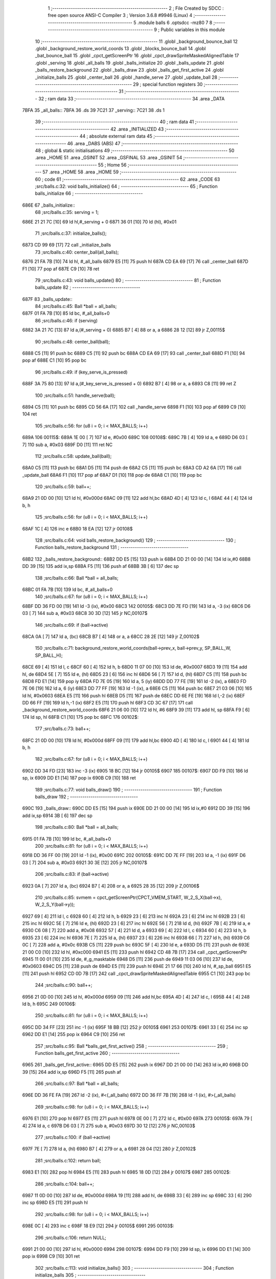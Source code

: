                               1 ;--------------------------------------------------------
                              2 ; File Created by SDCC : free open source ANSI-C Compiler
                              3 ; Version 3.6.8 #9946 (Linux)
                              4 ;--------------------------------------------------------
                              5 	.module balls
                              6 	.optsdcc -mz80
                              7 	
                              8 ;--------------------------------------------------------
                              9 ; Public variables in this module
                             10 ;--------------------------------------------------------
                             11 	.globl _background_bounce_ball
                             12 	.globl _background_restore_world_coords
                             13 	.globl _blocks_bounce_ball
                             14 	.globl _bat_bounce_ball
                             15 	.globl _cpct_getScreenPtr
                             16 	.globl _cpct_drawSpriteMaskedAlignedTable
                             17 	.globl _serving
                             18 	.globl _all_balls
                             19 	.globl _balls_initialize
                             20 	.globl _balls_update
                             21 	.globl _balls_restore_background
                             22 	.globl _balls_draw
                             23 	.globl _balls_get_first_active
                             24 	.globl _initialize_balls
                             25 	.globl _center_ball
                             26 	.globl _handle_serve
                             27 	.globl _update_ball
                             28 ;--------------------------------------------------------
                             29 ; special function registers
                             30 ;--------------------------------------------------------
                             31 ;--------------------------------------------------------
                             32 ; ram data
                             33 ;--------------------------------------------------------
                             34 	.area _DATA
   7BFA                      35 _all_balls::
   7BFA                      36 	.ds 39
   7C21                      37 _serving::
   7C21                      38 	.ds 1
                             39 ;--------------------------------------------------------
                             40 ; ram data
                             41 ;--------------------------------------------------------
                             42 	.area _INITIALIZED
                             43 ;--------------------------------------------------------
                             44 ; absolute external ram data
                             45 ;--------------------------------------------------------
                             46 	.area _DABS (ABS)
                             47 ;--------------------------------------------------------
                             48 ; global & static initialisations
                             49 ;--------------------------------------------------------
                             50 	.area _HOME
                             51 	.area _GSINIT
                             52 	.area _GSFINAL
                             53 	.area _GSINIT
                             54 ;--------------------------------------------------------
                             55 ; Home
                             56 ;--------------------------------------------------------
                             57 	.area _HOME
                             58 	.area _HOME
                             59 ;--------------------------------------------------------
                             60 ; code
                             61 ;--------------------------------------------------------
                             62 	.area _CODE
                             63 ;src/balls.c:32: void balls_initialize()
                             64 ;	---------------------------------
                             65 ; Function balls_initialize
                             66 ; ---------------------------------
   686E                      67 _balls_initialize::
                             68 ;src/balls.c:35: serving = 1;
   686E 21 21 7C      [10]   69 	ld	hl,#_serving + 0
   6871 36 01         [10]   70 	ld	(hl), #0x01
                             71 ;src/balls.c:37: initialize_balls();
   6873 CD 99 69      [17]   72 	call	_initialize_balls
                             73 ;src/balls.c:40: center_ball(all_balls);
   6876 21 FA 7B      [10]   74 	ld	hl, #_all_balls
   6879 E5            [11]   75 	push	hl
   687A CD EA 69      [17]   76 	call	_center_ball
   687D F1            [10]   77 	pop	af
   687E C9            [10]   78 	ret
                             79 ;src/balls.c:43: void balls_update()
                             80 ;	---------------------------------
                             81 ; Function balls_update
                             82 ; ---------------------------------
   687F                      83 _balls_update::
                             84 ;src/balls.c:45: Ball *ball = all_balls;
   687F 01 FA 7B      [10]   85 	ld	bc, #_all_balls+0
                             86 ;src/balls.c:46: if (serving)
   6882 3A 21 7C      [13]   87 	ld	a,(#_serving + 0)
   6885 B7            [ 4]   88 	or	a, a
   6886 28 12         [12]   89 	jr	Z,00115$
                             90 ;src/balls.c:48: center_ball(ball);
   6888 C5            [11]   91 	push	bc
   6889 C5            [11]   92 	push	bc
   688A CD EA 69      [17]   93 	call	_center_ball
   688D F1            [10]   94 	pop	af
   688E C1            [10]   95 	pop	bc
                             96 ;src/balls.c:49: if (key_serve_is_pressed)
   688F 3A 75 80      [13]   97 	ld	a,(#_key_serve_is_pressed + 0)
   6892 B7            [ 4]   98 	or	a, a
   6893 C8            [11]   99 	ret	Z
                            100 ;src/balls.c:51: handle_serve(ball);
   6894 C5            [11]  101 	push	bc
   6895 CD 56 6A      [17]  102 	call	_handle_serve
   6898 F1            [10]  103 	pop	af
   6899 C9            [10]  104 	ret
                            105 ;src/balls.c:56: for (u8 i = 0; i < MAX_BALLS; i++)
   689A                     106 00115$:
   689A 1E 00         [ 7]  107 	ld	e, #0x00
   689C                     108 00108$:
   689C 7B            [ 4]  109 	ld	a, e
   689D D6 03         [ 7]  110 	sub	a, #0x03
   689F D0            [11]  111 	ret	NC
                            112 ;src/balls.c:58: update_ball(ball);
   68A0 C5            [11]  113 	push	bc
   68A1 D5            [11]  114 	push	de
   68A2 C5            [11]  115 	push	bc
   68A3 CD A2 6A      [17]  116 	call	_update_ball
   68A6 F1            [10]  117 	pop	af
   68A7 D1            [10]  118 	pop	de
   68A8 C1            [10]  119 	pop	bc
                            120 ;src/balls.c:59: ball++;
   68A9 21 0D 00      [10]  121 	ld	hl, #0x000d
   68AC 09            [11]  122 	add	hl,bc
   68AD 4D            [ 4]  123 	ld	c, l
   68AE 44            [ 4]  124 	ld	b, h
                            125 ;src/balls.c:56: for (u8 i = 0; i < MAX_BALLS; i++)
   68AF 1C            [ 4]  126 	inc	e
   68B0 18 EA         [12]  127 	jr	00108$
                            128 ;src/balls.c:64: void balls_restore_background()
                            129 ;	---------------------------------
                            130 ; Function balls_restore_background
                            131 ; ---------------------------------
   68B2                     132 _balls_restore_background::
   68B2 DD E5         [15]  133 	push	ix
   68B4 DD 21 00 00   [14]  134 	ld	ix,#0
   68B8 DD 39         [15]  135 	add	ix,sp
   68BA F5            [11]  136 	push	af
   68BB 3B            [ 6]  137 	dec	sp
                            138 ;src/balls.c:66: Ball *ball = all_balls;
   68BC 01 FA 7B      [10]  139 	ld	bc, #_all_balls+0
                            140 ;src/balls.c:67: for (u8 i = 0; i < MAX_BALLS; i++)
   68BF DD 36 FD 00   [19]  141 	ld	-3 (ix), #0x00
   68C3                     142 00105$:
   68C3 DD 7E FD      [19]  143 	ld	a, -3 (ix)
   68C6 D6 03         [ 7]  144 	sub	a, #0x03
   68C8 30 3D         [12]  145 	jr	NC,00107$
                            146 ;src/balls.c:69: if (ball->active)
   68CA 0A            [ 7]  147 	ld	a, (bc)
   68CB B7            [ 4]  148 	or	a, a
   68CC 28 2E         [12]  149 	jr	Z,00102$
                            150 ;src/balls.c:71: background_restore_world_coords(ball->prev_x, ball->prev_y, SP_BALL_W, SP_BALL_H);
   68CE 69            [ 4]  151 	ld	l, c
   68CF 60            [ 4]  152 	ld	h, b
   68D0 11 07 00      [10]  153 	ld	de, #0x0007
   68D3 19            [11]  154 	add	hl, de
   68D4 5E            [ 7]  155 	ld	e, (hl)
   68D5 23            [ 6]  156 	inc	hl
   68D6 56            [ 7]  157 	ld	d, (hl)
   68D7 C5            [11]  158 	push	bc
   68D8 FD E1         [14]  159 	pop	iy
   68DA FD 7E 05      [19]  160 	ld	a, 5 (iy)
   68DD DD 77 FE      [19]  161 	ld	-2 (ix), a
   68E0 FD 7E 06      [19]  162 	ld	a, 6 (iy)
   68E3 DD 77 FF      [19]  163 	ld	-1 (ix), a
   68E6 C5            [11]  164 	push	bc
   68E7 21 03 06      [10]  165 	ld	hl, #0x0603
   68EA E5            [11]  166 	push	hl
   68EB D5            [11]  167 	push	de
   68EC DD 6E FE      [19]  168 	ld	l,-2 (ix)
   68EF DD 66 FF      [19]  169 	ld	h,-1 (ix)
   68F2 E5            [11]  170 	push	hl
   68F3 CD 3C 67      [17]  171 	call	_background_restore_world_coords
   68F6 21 06 00      [10]  172 	ld	hl, #6
   68F9 39            [11]  173 	add	hl, sp
   68FA F9            [ 6]  174 	ld	sp, hl
   68FB C1            [10]  175 	pop	bc
   68FC                     176 00102$:
                            177 ;src/balls.c:73: ball++;
   68FC 21 0D 00      [10]  178 	ld	hl, #0x000d
   68FF 09            [11]  179 	add	hl,bc
   6900 4D            [ 4]  180 	ld	c, l
   6901 44            [ 4]  181 	ld	b, h
                            182 ;src/balls.c:67: for (u8 i = 0; i < MAX_BALLS; i++)
   6902 DD 34 FD      [23]  183 	inc	-3 (ix)
   6905 18 BC         [12]  184 	jr	00105$
   6907                     185 00107$:
   6907 DD F9         [10]  186 	ld	sp, ix
   6909 DD E1         [14]  187 	pop	ix
   690B C9            [10]  188 	ret
                            189 ;src/balls.c:77: void balls_draw()
                            190 ;	---------------------------------
                            191 ; Function balls_draw
                            192 ; ---------------------------------
   690C                     193 _balls_draw::
   690C DD E5         [15]  194 	push	ix
   690E DD 21 00 00   [14]  195 	ld	ix,#0
   6912 DD 39         [15]  196 	add	ix,sp
   6914 3B            [ 6]  197 	dec	sp
                            198 ;src/balls.c:80: Ball *ball = all_balls;
   6915 01 FA 7B      [10]  199 	ld	bc, #_all_balls+0
                            200 ;src/balls.c:81: for (u8 i = 0; i < MAX_BALLS; i++)
   6918 DD 36 FF 00   [19]  201 	ld	-1 (ix), #0x00
   691C                     202 00105$:
   691C DD 7E FF      [19]  203 	ld	a, -1 (ix)
   691F D6 03         [ 7]  204 	sub	a, #0x03
   6921 30 3E         [12]  205 	jr	NC,00107$
                            206 ;src/balls.c:83: if (ball->active)
   6923 0A            [ 7]  207 	ld	a, (bc)
   6924 B7            [ 4]  208 	or	a, a
   6925 28 35         [12]  209 	jr	Z,00106$
                            210 ;src/balls.c:85: svmem = cpct_getScreenPtr(CPCT_VMEM_START, W_2_S_X(ball->x), W_2_S_Y(ball->y));
   6927 69            [ 4]  211 	ld	l, c
   6928 60            [ 4]  212 	ld	h, b
   6929 23            [ 6]  213 	inc	hl
   692A 23            [ 6]  214 	inc	hl
   692B 23            [ 6]  215 	inc	hl
   692C 5E            [ 7]  216 	ld	e, (hl)
   692D 23            [ 6]  217 	inc	hl
   692E 56            [ 7]  218 	ld	d, (hl)
   692F 7B            [ 4]  219 	ld	a, e
   6930 C6 08         [ 7]  220 	add	a, #0x08
   6932 57            [ 4]  221 	ld	d, a
   6933 69            [ 4]  222 	ld	l, c
   6934 60            [ 4]  223 	ld	h, b
   6935 23            [ 6]  224 	inc	hl
   6936 7E            [ 7]  225 	ld	a, (hl)
   6937 23            [ 6]  226 	inc	hl
   6938 66            [ 7]  227 	ld	h, (hl)
   6939 C6 0C         [ 7]  228 	add	a, #0x0c
   693B C5            [11]  229 	push	bc
   693C 5F            [ 4]  230 	ld	e, a
   693D D5            [11]  231 	push	de
   693E 21 00 C0      [10]  232 	ld	hl, #0xc000
   6941 E5            [11]  233 	push	hl
   6942 CD 48 7B      [17]  234 	call	_cpct_getScreenPtr
   6945 11 00 01      [10]  235 	ld	de, #_g_masktable
   6948 D5            [11]  236 	push	de
   6949 11 03 06      [10]  237 	ld	de, #0x0603
   694C D5            [11]  238 	push	de
   694D E5            [11]  239 	push	hl
   694E 21 17 66      [10]  240 	ld	hl, #_sp_ball
   6951 E5            [11]  241 	push	hl
   6952 CD 0D 7B      [17]  242 	call	_cpct_drawSpriteMaskedAlignedTable
   6955 C1            [10]  243 	pop	bc
                            244 ;src/balls.c:90: ball++;
   6956 21 0D 00      [10]  245 	ld	hl, #0x000d
   6959 09            [11]  246 	add	hl,bc
   695A 4D            [ 4]  247 	ld	c, l
   695B 44            [ 4]  248 	ld	b, h
   695C                     249 00106$:
                            250 ;src/balls.c:81: for (u8 i = 0; i < MAX_BALLS; i++)
   695C DD 34 FF      [23]  251 	inc	-1 (ix)
   695F 18 BB         [12]  252 	jr	00105$
   6961                     253 00107$:
   6961 33            [ 6]  254 	inc	sp
   6962 DD E1         [14]  255 	pop	ix
   6964 C9            [10]  256 	ret
                            257 ;src/balls.c:95: Ball *balls_get_first_active()
                            258 ;	---------------------------------
                            259 ; Function balls_get_first_active
                            260 ; ---------------------------------
   6965                     261 _balls_get_first_active::
   6965 DD E5         [15]  262 	push	ix
   6967 DD 21 00 00   [14]  263 	ld	ix,#0
   696B DD 39         [15]  264 	add	ix,sp
   696D F5            [11]  265 	push	af
                            266 ;src/balls.c:97: Ball *ball = all_balls;
   696E DD 36 FE FA   [19]  267 	ld	-2 (ix), #<(_all_balls)
   6972 DD 36 FF 7B   [19]  268 	ld	-1 (ix), #>(_all_balls)
                            269 ;src/balls.c:98: for (u8 i = 0; i < MAX_BALLS; i++)
   6976 E1            [10]  270 	pop	hl
   6977 E5            [11]  271 	push	hl
   6978 0E 00         [ 7]  272 	ld	c, #0x00
   697A                     273 00105$:
   697A 79            [ 4]  274 	ld	a, c
   697B D6 03         [ 7]  275 	sub	a, #0x03
   697D 30 12         [12]  276 	jr	NC,00103$
                            277 ;src/balls.c:100: if (ball->active)
   697F 7E            [ 7]  278 	ld	a, (hl)
   6980 B7            [ 4]  279 	or	a, a
   6981 28 04         [12]  280 	jr	Z,00102$
                            281 ;src/balls.c:102: return ball;
   6983 E1            [10]  282 	pop	hl
   6984 E5            [11]  283 	push	hl
   6985 18 0D         [12]  284 	jr	00107$
   6987                     285 00102$:
                            286 ;src/balls.c:104: ball++;
   6987 11 0D 00      [10]  287 	ld	de, #0x000d
   698A 19            [11]  288 	add	hl, de
   698B 33            [ 6]  289 	inc	sp
   698C 33            [ 6]  290 	inc	sp
   698D E5            [11]  291 	push	hl
                            292 ;src/balls.c:98: for (u8 i = 0; i < MAX_BALLS; i++)
   698E 0C            [ 4]  293 	inc	c
   698F 18 E9         [12]  294 	jr	00105$
   6991                     295 00103$:
                            296 ;src/balls.c:106: return NULL;
   6991 21 00 00      [10]  297 	ld	hl, #0x0000
   6994                     298 00107$:
   6994 DD F9         [10]  299 	ld	sp, ix
   6996 DD E1         [14]  300 	pop	ix
   6998 C9            [10]  301 	ret
                            302 ;src/balls.c:113: void initialize_balls()
                            303 ;	---------------------------------
                            304 ; Function initialize_balls
                            305 ; ---------------------------------
   6999                     306 _initialize_balls::
                            307 ;src/balls.c:116: for (u8 i = 0; i < MAX_BALLS; i++)
   6999 0E 00         [ 7]  308 	ld	c, #0x00
   699B                     309 00103$:
   699B 79            [ 4]  310 	ld	a, c
   699C D6 03         [ 7]  311 	sub	a, #0x03
   699E 30 44         [12]  312 	jr	NC,00101$
                            313 ;src/balls.c:118: all_balls[i].active = 0;
   69A0 06 00         [ 7]  314 	ld	b,#0x00
   69A2 69            [ 4]  315 	ld	l, c
   69A3 60            [ 4]  316 	ld	h, b
   69A4 29            [11]  317 	add	hl, hl
   69A5 09            [11]  318 	add	hl, bc
   69A6 29            [11]  319 	add	hl, hl
   69A7 29            [11]  320 	add	hl, hl
   69A8 09            [11]  321 	add	hl, bc
   69A9 EB            [ 4]  322 	ex	de,hl
   69AA 21 FA 7B      [10]  323 	ld	hl, #_all_balls
   69AD 19            [11]  324 	add	hl,de
   69AE EB            [ 4]  325 	ex	de,hl
   69AF AF            [ 4]  326 	xor	a, a
   69B0 12            [ 7]  327 	ld	(de), a
                            328 ;src/balls.c:119: all_balls[i].x = 0;
   69B1 6B            [ 4]  329 	ld	l, e
   69B2 62            [ 4]  330 	ld	h, d
   69B3 23            [ 6]  331 	inc	hl
   69B4 AF            [ 4]  332 	xor	a, a
   69B5 77            [ 7]  333 	ld	(hl), a
   69B6 23            [ 6]  334 	inc	hl
   69B7 77            [ 7]  335 	ld	(hl), a
                            336 ;src/balls.c:120: all_balls[i].y = 0;
   69B8 6B            [ 4]  337 	ld	l, e
   69B9 62            [ 4]  338 	ld	h, d
   69BA 23            [ 6]  339 	inc	hl
   69BB 23            [ 6]  340 	inc	hl
   69BC 23            [ 6]  341 	inc	hl
   69BD AF            [ 4]  342 	xor	a, a
   69BE 77            [ 7]  343 	ld	(hl), a
   69BF 23            [ 6]  344 	inc	hl
   69C0 77            [ 7]  345 	ld	(hl), a
                            346 ;src/balls.c:121: all_balls[i].prev_x = 0;
   69C1 21 05 00      [10]  347 	ld	hl, #0x0005
   69C4 19            [11]  348 	add	hl, de
   69C5 AF            [ 4]  349 	xor	a, a
   69C6 77            [ 7]  350 	ld	(hl), a
   69C7 23            [ 6]  351 	inc	hl
   69C8 77            [ 7]  352 	ld	(hl), a
                            353 ;src/balls.c:122: all_balls[i].prev_y = 0;
   69C9 21 07 00      [10]  354 	ld	hl, #0x0007
   69CC 19            [11]  355 	add	hl, de
   69CD AF            [ 4]  356 	xor	a, a
   69CE 77            [ 7]  357 	ld	(hl), a
   69CF 23            [ 6]  358 	inc	hl
   69D0 77            [ 7]  359 	ld	(hl), a
                            360 ;src/balls.c:123: all_balls[i].dx = 0;
   69D1 21 09 00      [10]  361 	ld	hl, #0x0009
   69D4 19            [11]  362 	add	hl, de
   69D5 AF            [ 4]  363 	xor	a, a
   69D6 77            [ 7]  364 	ld	(hl), a
   69D7 23            [ 6]  365 	inc	hl
   69D8 77            [ 7]  366 	ld	(hl), a
                            367 ;src/balls.c:124: all_balls[i].dy = 0;
   69D9 21 0B 00      [10]  368 	ld	hl, #0x000b
   69DC 19            [11]  369 	add	hl, de
   69DD AF            [ 4]  370 	xor	a, a
   69DE 77            [ 7]  371 	ld	(hl), a
   69DF 23            [ 6]  372 	inc	hl
   69E0 77            [ 7]  373 	ld	(hl), a
                            374 ;src/balls.c:116: for (u8 i = 0; i < MAX_BALLS; i++)
   69E1 0C            [ 4]  375 	inc	c
   69E2 18 B7         [12]  376 	jr	00103$
   69E4                     377 00101$:
                            378 ;src/balls.c:128: all_balls[0].active = 1;
   69E4 21 FA 7B      [10]  379 	ld	hl, #_all_balls
   69E7 36 01         [10]  380 	ld	(hl), #0x01
   69E9 C9            [10]  381 	ret
                            382 ;src/balls.c:131: void center_ball(Ball *ball)
                            383 ;	---------------------------------
                            384 ; Function center_ball
                            385 ; ---------------------------------
   69EA                     386 _center_ball::
   69EA DD E5         [15]  387 	push	ix
   69EC DD 21 00 00   [14]  388 	ld	ix,#0
   69F0 DD 39         [15]  389 	add	ix,sp
   69F2 F5            [11]  390 	push	af
                            391 ;src/balls.c:134: ball->prev_x = ball->x;
   69F3 DD 5E 04      [19]  392 	ld	e,4 (ix)
   69F6 DD 56 05      [19]  393 	ld	d,5 (ix)
   69F9 FD 21 05 00   [14]  394 	ld	iy, #0x0005
   69FD FD 19         [15]  395 	add	iy, de
   69FF 4B            [ 4]  396 	ld	c, e
   6A00 42            [ 4]  397 	ld	b, d
   6A01 03            [ 6]  398 	inc	bc
   6A02 69            [ 4]  399 	ld	l, c
   6A03 60            [ 4]  400 	ld	h, b
   6A04 7E            [ 7]  401 	ld	a, (hl)
   6A05 23            [ 6]  402 	inc	hl
   6A06 66            [ 7]  403 	ld	h, (hl)
   6A07 FD 77 00      [19]  404 	ld	0 (iy), a
   6A0A FD 74 01      [19]  405 	ld	1 (iy), h
                            406 ;src/balls.c:135: ball->prev_y = ball->y;
   6A0D FD 21 07 00   [14]  407 	ld	iy, #0x0007
   6A11 FD 19         [15]  408 	add	iy, de
   6A13 13            [ 6]  409 	inc	de
   6A14 13            [ 6]  410 	inc	de
   6A15 13            [ 6]  411 	inc	de
   6A16 33            [ 6]  412 	inc	sp
   6A17 33            [ 6]  413 	inc	sp
   6A18 D5            [11]  414 	push	de
   6A19 E1            [10]  415 	pop	hl
   6A1A E5            [11]  416 	push	hl
   6A1B 5E            [ 7]  417 	ld	e, (hl)
   6A1C 23            [ 6]  418 	inc	hl
   6A1D 56            [ 7]  419 	ld	d, (hl)
   6A1E FD 73 00      [19]  420 	ld	0 (iy), e
   6A21 FD 72 01      [19]  421 	ld	1 (iy), d
                            422 ;src/balls.c:138: ball->x = batX + (batW / 4) + 1;
   6A24 21 82 80      [10]  423 	ld	hl,#_batX + 0
   6A27 5E            [ 7]  424 	ld	e, (hl)
   6A28 16 00         [ 7]  425 	ld	d, #0x00
   6A2A FD 21 84 80   [14]  426 	ld	iy, #_batW
   6A2E FD 6E 00      [19]  427 	ld	l, 0 (iy)
   6A31 CB 3D         [ 8]  428 	srl	l
   6A33 CB 3D         [ 8]  429 	srl	l
   6A35 26 00         [ 7]  430 	ld	h, #0x00
   6A37 19            [11]  431 	add	hl, de
   6A38 23            [ 6]  432 	inc	hl
   6A39 55            [ 4]  433 	ld	d, l
   6A3A 5C            [ 4]  434 	ld	e, h
   6A3B 7A            [ 4]  435 	ld	a, d
   6A3C 02            [ 7]  436 	ld	(bc), a
   6A3D 03            [ 6]  437 	inc	bc
   6A3E 7B            [ 4]  438 	ld	a, e
   6A3F 02            [ 7]  439 	ld	(bc), a
                            440 ;src/balls.c:139: ball->y = batY - SP_BALL_H;
   6A40 3A 81 80      [13]  441 	ld	a,(#_batY + 0)
   6A43 06 00         [ 7]  442 	ld	b, #0x00
   6A45 C6 FA         [ 7]  443 	add	a, #0xfa
   6A47 4F            [ 4]  444 	ld	c, a
   6A48 78            [ 4]  445 	ld	a, b
   6A49 CE FF         [ 7]  446 	adc	a, #0xff
   6A4B 47            [ 4]  447 	ld	b, a
   6A4C E1            [10]  448 	pop	hl
   6A4D E5            [11]  449 	push	hl
   6A4E 71            [ 7]  450 	ld	(hl), c
   6A4F 23            [ 6]  451 	inc	hl
   6A50 70            [ 7]  452 	ld	(hl), b
   6A51 DD F9         [10]  453 	ld	sp, ix
   6A53 DD E1         [14]  454 	pop	ix
   6A55 C9            [10]  455 	ret
                            456 ;src/balls.c:142: void handle_serve(Ball *ball)
                            457 ;	---------------------------------
                            458 ; Function handle_serve
                            459 ; ---------------------------------
   6A56                     460 _handle_serve::
   6A56 DD E5         [15]  461 	push	ix
   6A58 DD 21 00 00   [14]  462 	ld	ix,#0
   6A5C DD 39         [15]  463 	add	ix,sp
                            464 ;src/balls.c:145: serving = 0;
   6A5E 21 21 7C      [10]  465 	ld	hl,#_serving + 0
   6A61 36 00         [10]  466 	ld	(hl), #0x00
                            467 ;src/balls.c:148: ball->dx = 1;
   6A63 DD 5E 04      [19]  468 	ld	e,4 (ix)
   6A66 DD 56 05      [19]  469 	ld	d,5 (ix)
   6A69 21 09 00      [10]  470 	ld	hl, #0x0009
   6A6C 19            [11]  471 	add	hl, de
   6A6D 36 01         [10]  472 	ld	(hl), #0x01
   6A6F 23            [ 6]  473 	inc	hl
   6A70 36 00         [10]  474 	ld	(hl), #0x00
                            475 ;src/balls.c:149: ball->dy = -2;
   6A72 21 0B 00      [10]  476 	ld	hl, #0x000b
   6A75 19            [11]  477 	add	hl, de
   6A76 36 FE         [10]  478 	ld	(hl), #0xfe
   6A78 23            [ 6]  479 	inc	hl
   6A79 36 FF         [10]  480 	ld	(hl), #0xff
                            481 ;src/balls.c:152: ball->prev_x = ball->x;
   6A7B FD 21 05 00   [14]  482 	ld	iy, #0x0005
   6A7F FD 19         [15]  483 	add	iy, de
   6A81 6B            [ 4]  484 	ld	l, e
   6A82 62            [ 4]  485 	ld	h, d
   6A83 23            [ 6]  486 	inc	hl
   6A84 4E            [ 7]  487 	ld	c, (hl)
   6A85 23            [ 6]  488 	inc	hl
   6A86 46            [ 7]  489 	ld	b, (hl)
   6A87 FD 71 00      [19]  490 	ld	0 (iy), c
   6A8A FD 70 01      [19]  491 	ld	1 (iy), b
                            492 ;src/balls.c:153: ball->prev_y = ball->y;
   6A8D 21 07 00      [10]  493 	ld	hl, #0x0007
   6A90 19            [11]  494 	add	hl,de
   6A91 4D            [ 4]  495 	ld	c, l
   6A92 44            [ 4]  496 	ld	b, h
   6A93 EB            [ 4]  497 	ex	de,hl
   6A94 23            [ 6]  498 	inc	hl
   6A95 23            [ 6]  499 	inc	hl
   6A96 23            [ 6]  500 	inc	hl
   6A97 5E            [ 7]  501 	ld	e, (hl)
   6A98 23            [ 6]  502 	inc	hl
   6A99 56            [ 7]  503 	ld	d, (hl)
   6A9A 7B            [ 4]  504 	ld	a, e
   6A9B 02            [ 7]  505 	ld	(bc), a
   6A9C 03            [ 6]  506 	inc	bc
   6A9D 7A            [ 4]  507 	ld	a, d
   6A9E 02            [ 7]  508 	ld	(bc), a
   6A9F DD E1         [14]  509 	pop	ix
   6AA1 C9            [10]  510 	ret
                            511 ;src/balls.c:156: void update_ball(Ball *ball)
                            512 ;	---------------------------------
                            513 ; Function update_ball
                            514 ; ---------------------------------
   6AA2                     515 _update_ball::
   6AA2 DD E5         [15]  516 	push	ix
   6AA4 DD 21 00 00   [14]  517 	ld	ix,#0
   6AA8 DD 39         [15]  518 	add	ix,sp
   6AAA 21 F5 FF      [10]  519 	ld	hl, #-11
   6AAD 39            [11]  520 	add	hl, sp
   6AAE F9            [ 6]  521 	ld	sp, hl
                            522 ;src/balls.c:158: ball->prev_x = ball->x;
   6AAF DD 4E 04      [19]  523 	ld	c,4 (ix)
   6AB2 DD 46 05      [19]  524 	ld	b,5 (ix)
   6AB5 FD 21 05 00   [14]  525 	ld	iy, #0x0005
   6AB9 FD 09         [15]  526 	add	iy, bc
   6ABB 21 01 00      [10]  527 	ld	hl, #0x0001
   6ABE 09            [11]  528 	add	hl,bc
   6ABF DD 75 F9      [19]  529 	ld	-7 (ix), l
   6AC2 DD 74 FA      [19]  530 	ld	-6 (ix), h
   6AC5 5E            [ 7]  531 	ld	e, (hl)
   6AC6 23            [ 6]  532 	inc	hl
   6AC7 56            [ 7]  533 	ld	d, (hl)
   6AC8 FD 73 00      [19]  534 	ld	0 (iy), e
   6ACB FD 72 01      [19]  535 	ld	1 (iy), d
                            536 ;src/balls.c:159: ball->prev_y = ball->y;
   6ACE FD 21 07 00   [14]  537 	ld	iy, #0x0007
   6AD2 FD 09         [15]  538 	add	iy, bc
   6AD4 21 03 00      [10]  539 	ld	hl, #0x0003
   6AD7 09            [11]  540 	add	hl,bc
   6AD8 DD 75 F7      [19]  541 	ld	-9 (ix), l
   6ADB DD 74 F8      [19]  542 	ld	-8 (ix), h
   6ADE 5E            [ 7]  543 	ld	e, (hl)
   6ADF 23            [ 6]  544 	inc	hl
   6AE0 56            [ 7]  545 	ld	d, (hl)
   6AE1 FD 73 00      [19]  546 	ld	0 (iy), e
   6AE4 FD 72 01      [19]  547 	ld	1 (iy), d
                            548 ;src/balls.c:161: if (ball->active)
   6AE7 0A            [ 7]  549 	ld	a, (bc)
   6AE8 B7            [ 4]  550 	or	a, a
   6AE9 CA DC 6B      [10]  551 	jp	Z, 00111$
                            552 ;src/balls.c:164: i16 new_x = ball->x + ball->dx;
   6AEC DD 6E F9      [19]  553 	ld	l,-7 (ix)
   6AEF DD 66 FA      [19]  554 	ld	h,-6 (ix)
   6AF2 5E            [ 7]  555 	ld	e, (hl)
   6AF3 23            [ 6]  556 	inc	hl
   6AF4 56            [ 7]  557 	ld	d, (hl)
   6AF5 21 09 00      [10]  558 	ld	hl, #0x0009
   6AF8 09            [11]  559 	add	hl,bc
   6AF9 DD 75 FE      [19]  560 	ld	-2 (ix), l
   6AFC DD 74 FF      [19]  561 	ld	-1 (ix), h
   6AFF 7E            [ 7]  562 	ld	a, (hl)
   6B00 23            [ 6]  563 	inc	hl
   6B01 66            [ 7]  564 	ld	h, (hl)
   6B02 6F            [ 4]  565 	ld	l, a
   6B03 19            [11]  566 	add	hl, de
   6B04 33            [ 6]  567 	inc	sp
   6B05 33            [ 6]  568 	inc	sp
   6B06 E5            [11]  569 	push	hl
                            570 ;src/balls.c:165: i16 new_y = ball->y + ball->dy;
   6B07 DD 6E F7      [19]  571 	ld	l,-9 (ix)
   6B0A DD 66 F8      [19]  572 	ld	h,-8 (ix)
   6B0D 5E            [ 7]  573 	ld	e, (hl)
   6B0E 23            [ 6]  574 	inc	hl
   6B0F 56            [ 7]  575 	ld	d, (hl)
   6B10 21 0B 00      [10]  576 	ld	hl, #0x000b
   6B13 09            [11]  577 	add	hl,bc
   6B14 DD 75 FC      [19]  578 	ld	-4 (ix), l
   6B17 DD 74 FD      [19]  579 	ld	-3 (ix), h
   6B1A 7E            [ 7]  580 	ld	a, (hl)
   6B1B 23            [ 6]  581 	inc	hl
   6B1C 66            [ 7]  582 	ld	h, (hl)
   6B1D 6F            [ 4]  583 	ld	l, a
   6B1E 19            [11]  584 	add	hl,de
   6B1F EB            [ 4]  585 	ex	de,hl
                            586 ;src/balls.c:167: if (new_y >= YOUR_DEAD_Y)
   6B20 7B            [ 4]  587 	ld	a, e
   6B21 D6 BA         [ 7]  588 	sub	a, #0xba
   6B23 7A            [ 4]  589 	ld	a, d
   6B24 17            [ 4]  590 	rla
   6B25 3F            [ 4]  591 	ccf
   6B26 1F            [ 4]  592 	rra
   6B27 DE 80         [ 7]  593 	sbc	a, #0x80
   6B29 38 0F         [12]  594 	jr	C,00102$
                            595 ;src/balls.c:170: ball->active = 0;
   6B2B AF            [ 4]  596 	xor	a, a
   6B2C 02            [ 7]  597 	ld	(bc), a
                            598 ;src/balls.c:171: ball->dy = 0;
   6B2D DD 6E FC      [19]  599 	ld	l,-4 (ix)
   6B30 DD 66 FD      [19]  600 	ld	h,-3 (ix)
   6B33 AF            [ 4]  601 	xor	a, a
   6B34 77            [ 7]  602 	ld	(hl), a
   6B35 23            [ 6]  603 	inc	hl
   6B36 77            [ 7]  604 	ld	(hl), a
                            605 ;src/balls.c:172: return;
   6B37 C3 DC 6B      [10]  606 	jp	00111$
   6B3A                     607 00102$:
                            608 ;src/balls.c:175: hits |= background_bounce_ball(new_x, new_y);
   6B3A C5            [11]  609 	push	bc
   6B3B D5            [11]  610 	push	de
   6B3C D5            [11]  611 	push	de
   6B3D DD 6E F5      [19]  612 	ld	l,-11 (ix)
   6B40 DD 66 F6      [19]  613 	ld	h,-10 (ix)
   6B43 E5            [11]  614 	push	hl
   6B44 CD FD 66      [17]  615 	call	_background_bounce_ball
   6B47 F1            [10]  616 	pop	af
   6B48 F1            [10]  617 	pop	af
   6B49 D1            [10]  618 	pop	de
   6B4A C1            [10]  619 	pop	bc
   6B4B DD 75 FB      [19]  620 	ld	-5 (ix), l
                            621 ;src/balls.c:176: hits |= bat_bounce_ball(ball, new_x, new_y);
   6B4E D5            [11]  622 	push	de
   6B4F D5            [11]  623 	push	de
   6B50 DD 6E F5      [19]  624 	ld	l,-11 (ix)
   6B53 DD 66 F6      [19]  625 	ld	h,-10 (ix)
   6B56 E5            [11]  626 	push	hl
   6B57 C5            [11]  627 	push	bc
   6B58 CD BB 6C      [17]  628 	call	_bat_bounce_ball
   6B5B F1            [10]  629 	pop	af
   6B5C F1            [10]  630 	pop	af
   6B5D F1            [10]  631 	pop	af
   6B5E D1            [10]  632 	pop	de
   6B5F DD 7E FB      [19]  633 	ld	a, -5 (ix)
   6B62 B5            [ 4]  634 	or	a, l
   6B63 4F            [ 4]  635 	ld	c, a
                            636 ;src/balls.c:177: hits |= blocks_bounce_ball(ball, new_x, new_y);
   6B64 C5            [11]  637 	push	bc
   6B65 D5            [11]  638 	push	de
   6B66 D5            [11]  639 	push	de
   6B67 DD 6E F5      [19]  640 	ld	l,-11 (ix)
   6B6A DD 66 F6      [19]  641 	ld	h,-10 (ix)
   6B6D E5            [11]  642 	push	hl
   6B6E DD 6E 04      [19]  643 	ld	l,4 (ix)
   6B71 DD 66 05      [19]  644 	ld	h,5 (ix)
   6B74 E5            [11]  645 	push	hl
   6B75 CD 7F 6D      [17]  646 	call	_blocks_bounce_ball
   6B78 F1            [10]  647 	pop	af
   6B79 F1            [10]  648 	pop	af
   6B7A F1            [10]  649 	pop	af
   6B7B D1            [10]  650 	pop	de
   6B7C C1            [10]  651 	pop	bc
   6B7D 79            [ 4]  652 	ld	a, c
   6B7E B5            [ 4]  653 	or	a, l
   6B7F DD 77 FB      [19]  654 	ld	-5 (ix), a
                            655 ;src/balls.c:179: if (hits & BOUNCE_X)
   6B82 DD CB FB 46   [20]  656 	bit	0, -5 (ix)
   6B86 28 1B         [12]  657 	jr	Z,00104$
                            658 ;src/balls.c:181: ball->dx = -ball->dx;
   6B88 DD 6E FE      [19]  659 	ld	l,-2 (ix)
   6B8B DD 66 FF      [19]  660 	ld	h,-1 (ix)
   6B8E 4E            [ 7]  661 	ld	c, (hl)
   6B8F 23            [ 6]  662 	inc	hl
   6B90 46            [ 7]  663 	ld	b, (hl)
   6B91 AF            [ 4]  664 	xor	a, a
   6B92 91            [ 4]  665 	sub	a, c
   6B93 4F            [ 4]  666 	ld	c, a
   6B94 3E 00         [ 7]  667 	ld	a, #0x00
   6B96 98            [ 4]  668 	sbc	a, b
   6B97 47            [ 4]  669 	ld	b, a
   6B98 DD 6E FE      [19]  670 	ld	l,-2 (ix)
   6B9B DD 66 FF      [19]  671 	ld	h,-1 (ix)
   6B9E 71            [ 7]  672 	ld	(hl), c
   6B9F 23            [ 6]  673 	inc	hl
   6BA0 70            [ 7]  674 	ld	(hl), b
   6BA1 18 0F         [12]  675 	jr	00105$
   6BA3                     676 00104$:
                            677 ;src/balls.c:185: ball->x = new_x;
   6BA3 DD 6E F9      [19]  678 	ld	l,-7 (ix)
   6BA6 DD 66 FA      [19]  679 	ld	h,-6 (ix)
   6BA9 DD 7E F5      [19]  680 	ld	a, -11 (ix)
   6BAC 77            [ 7]  681 	ld	(hl), a
   6BAD 23            [ 6]  682 	inc	hl
   6BAE DD 7E F6      [19]  683 	ld	a, -10 (ix)
   6BB1 77            [ 7]  684 	ld	(hl), a
   6BB2                     685 00105$:
                            686 ;src/balls.c:188: if (hits & BOUNCE_Y)
   6BB2 DD CB FB 4E   [20]  687 	bit	1, -5 (ix)
   6BB6 28 1B         [12]  688 	jr	Z,00107$
                            689 ;src/balls.c:190: ball->dy = -ball->dy;
   6BB8 DD 6E FC      [19]  690 	ld	l,-4 (ix)
   6BBB DD 66 FD      [19]  691 	ld	h,-3 (ix)
   6BBE 4E            [ 7]  692 	ld	c, (hl)
   6BBF 23            [ 6]  693 	inc	hl
   6BC0 46            [ 7]  694 	ld	b, (hl)
   6BC1 AF            [ 4]  695 	xor	a, a
   6BC2 91            [ 4]  696 	sub	a, c
   6BC3 4F            [ 4]  697 	ld	c, a
   6BC4 3E 00         [ 7]  698 	ld	a, #0x00
   6BC6 98            [ 4]  699 	sbc	a, b
   6BC7 47            [ 4]  700 	ld	b, a
   6BC8 DD 6E FC      [19]  701 	ld	l,-4 (ix)
   6BCB DD 66 FD      [19]  702 	ld	h,-3 (ix)
   6BCE 71            [ 7]  703 	ld	(hl), c
   6BCF 23            [ 6]  704 	inc	hl
   6BD0 70            [ 7]  705 	ld	(hl), b
   6BD1 18 09         [12]  706 	jr	00111$
   6BD3                     707 00107$:
                            708 ;src/balls.c:194: ball->y = new_y;
   6BD3 DD 6E F7      [19]  709 	ld	l,-9 (ix)
   6BD6 DD 66 F8      [19]  710 	ld	h,-8 (ix)
   6BD9 73            [ 7]  711 	ld	(hl), e
   6BDA 23            [ 6]  712 	inc	hl
   6BDB 72            [ 7]  713 	ld	(hl), d
   6BDC                     714 00111$:
   6BDC DD F9         [10]  715 	ld	sp, ix
   6BDE DD E1         [14]  716 	pop	ix
   6BE0 C9            [10]  717 	ret
                            718 	.area _CODE
                            719 	.area _INITIALIZER
                            720 	.area _CABS (ABS)
